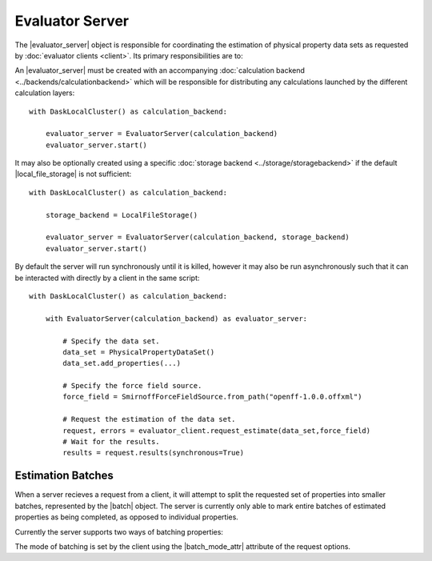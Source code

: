 .. |evaluator_server|      replace:: :py:class:`~openff.evaluator.server.EvaluatorServer`
.. |batch|                 replace:: :py:class:`~openff.evaluator.server.Batch`

.. |local_file_storage|    replace:: :py:class:`~openff.evaluator.storage.LocalFileStorage`

.. |same_components|        replace:: :py:attr:`~openff.evaluator.client.BatchMode.SameComponents`
.. |shared_components|     replace:: :py:attr:`~openff.evaluator.client.BatchMode.SharedComponents`
.. |batch_mode_attr|       replace:: :py:attr:`~openff.evaluator.client.RequestOptions.batch_mode`

Evaluator Server
================

The |evaluator_server| object is responsible for coordinating the estimation of physical property data sets as requested
by :doc:`evaluator clients <client>`. Its primary responsibilities are to:

.. rst-class:: spaced-list

    * recieve incoming requests from an :doc:`evaluator clients <client>` to either estimate a dataset of properties, or
      to query the status of a previous request.
    * request that each specified :doc:`calculation layers <../layers/calculationlayers>` attempt to estimate the data
      set of properties, cascading unestimated properties through the different layers.

An |evaluator_server| must be created with an accompanying :doc:`calculation backend <../backends/calculationbackend>`
which will be responsible for distributing any calculations launched by the different calculation layers::

    with DaskLocalCluster() as calculation_backend:

        evaluator_server = EvaluatorServer(calculation_backend)
        evaluator_server.start()

It may also be optionally created using a specific :doc:`storage backend <../storage/storagebackend>` if the default
|local_file_storage| is not sufficient::

    with DaskLocalCluster() as calculation_backend:

        storage_backend = LocalFileStorage()

        evaluator_server = EvaluatorServer(calculation_backend, storage_backend)
        evaluator_server.start()

By default the server will run synchronously until it is killed, however it may also be run asynchronously such that
it can be interacted with directly by a client in the same script::

    with DaskLocalCluster() as calculation_backend:

        with EvaluatorServer(calculation_backend) as evaluator_server:

            # Specify the data set.
            data_set = PhysicalPropertyDataSet()
            data_set.add_properties(...)

            # Specify the force field source.
            force_field = SmirnoffForceFieldSource.from_path("openff-1.0.0.offxml")

            # Request the estimation of the data set.
            request, errors = evaluator_client.request_estimate(data_set,force_field)
            # Wait for the results.
            results = request.results(synchronous=True)

Estimation Batches
------------------
When a server recieves a request from a client, it will attempt to split the requested set of properties into
smaller batches, represented by the |batch| object. The server is currently only able to mark entire batches of
estimated properties as being completed, as opposed to individual properties.

Currently the server supports two ways of batching properties:

.. rst-class:: spaced-list

    * |same_components|: All properties measured for the substance containing the *same* components will be batched
      together. As an example, the density of a 80:20 and a 20:80 mix of ethanol and water would be batched together,
      but the density of pure ethanol and the density of pure water would be placed into separate batches.

    * |shared_components|: All properties measured for substances containing at least one common component will be
      batched together. As an example, the densities of 80:20 and 20:80 mixtures of ethanol and water, and the pure
      densities of ethanol and water would be batched together.

The mode of batching is set by the client using the |batch_mode_attr| attribute of the request options.
